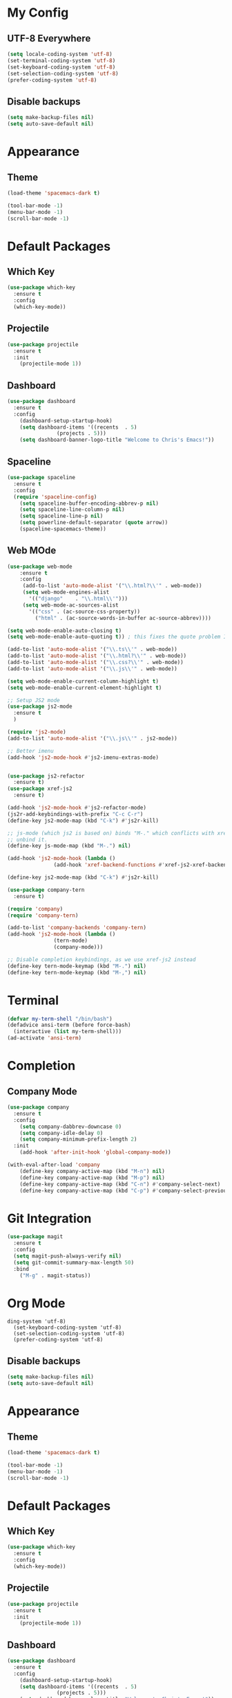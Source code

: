 * My Config

** UTF-8 Everywhere
#+BEGIN_SRC emacs-lisp
  (setq locale-coding-system 'utf-8)
  (set-terminal-coding-system 'utf-8)
  (set-keyboard-coding-system 'utf-8)
  (set-selection-coding-system 'utf-8)
  (prefer-coding-system 'utf-8)
#+END_SRC
** Disable backups
#+BEGIN_SRC emacs-lisp
  (setq make-backup-files nil)
  (setq auto-save-default nil)

#+END_SRC
* Appearance
** Theme
#+BEGIN_SRC emacs-lisp
  (load-theme 'spacemacs-dark t)
#+END_SRC
#+BEGIN_SRC emacs-lisp
(tool-bar-mode -1)
(menu-bar-mode -1)
(scroll-bar-mode -1)
#+END_SRC

* Default Packages
** Which Key
#+BEGIN_SRC emacs-lisp
  (use-package which-key
    :ensure t
    :config
    (which-key-mode))
#+END_SRC
** Projectile
#+BEGIN_SRC emacs-lisp
  (use-package projectile
    :ensure t
    :init
      (projectile-mode 1))
#+END_SRC
** Dashboard
#+BEGIN_SRC emacs-lisp 
  (use-package dashboard
    :ensure t
    :config
      (dashboard-setup-startup-hook)
      (setq dashboard-items '((recents  . 5)
			      (projects . 5)))
      (setq dashboard-banner-logo-title "Welcome to Chris's Emacs!"))
#+END_SRC
** Spaceline
#+BEGIN_SRC emacs-lisp
  (use-package spaceline
    :ensure t
    :config
    (require 'spaceline-config)
      (setq spaceline-buffer-encoding-abbrev-p nil)
      (setq spaceline-line-column-p nil)
      (setq spaceline-line-p nil)
      (setq powerline-default-separator (quote arrow))
      (spaceline-spacemacs-theme))
#+END_SRC

** Web MOde
#+BEGIN_SRC emacs-lisp
  (use-package web-mode
      :ensure t
      :config
	   (add-to-list 'auto-mode-alist '("\\.html?\\'" . web-mode))
	   (setq web-mode-engines-alist
		 '(("django"    . "\\.html\\'")))
	   (setq web-mode-ac-sources-alist
		 '(("css" . (ac-source-css-property))
		   ("html" . (ac-source-words-in-buffer ac-source-abbrev))))

  (setq web-mode-enable-auto-closing t)
  (setq web-mode-enable-auto-quoting t)) ; this fixes the quote problem I mentioned

  (add-to-list 'auto-mode-alist '("\\.ts\\'" . web-mode))
  (add-to-list 'auto-mode-alist '("\\.html?\\'" . web-mode))
  (add-to-list 'auto-mode-alist '("\\.css?\\'" . web-mode))
  (add-to-list 'auto-mode-alist '("\\.js\\'" . web-mode))

  (setq web-mode-enable-current-column-highlight t)
  (setq web-mode-enable-current-element-highlight t)

  ;; Setup JS2 mode
  (use-package js2-mode
    :ensure t
    )

  (require 'js2-mode)
  (add-to-list 'auto-mode-alist '("\\.js\\'" . js2-mode))

  ;; Better imenu
  (add-hook 'js2-mode-hook #'js2-imenu-extras-mode)


  (use-package js2-refactor
    :ensure t)
  (use-package xref-js2
    :ensure t)

  (add-hook 'js2-mode-hook #'js2-refactor-mode)
  (js2r-add-keybindings-with-prefix "C-c C-r")
  (define-key js2-mode-map (kbd "C-k") #'js2r-kill)

  ;; js-mode (which js2 is based on) binds "M-." which conflicts with xref, so
  ;; unbind it.
  (define-key js-mode-map (kbd "M-.") nil)

  (add-hook 'js2-mode-hook (lambda ()
			     (add-hook 'xref-backend-functions #'xref-js2-xref-backend nil t)))

  (define-key js2-mode-map (kbd "C-k") #'js2r-kill)

  (use-package company-tern
    :ensure t)

  (require 'company)
  (require 'company-tern)

  (add-to-list 'company-backends 'company-tern)
  (add-hook 'js2-mode-hook (lambda ()
			     (tern-mode)
			     (company-mode)))
                           
  ;; Disable completion keybindings, as we use xref-js2 instead
  (define-key tern-mode-keymap (kbd "M-.") nil)
  (define-key tern-mode-keymap (kbd "M-,") nil)
#+END_SRC
* Terminal 
#+BEGIN_SRC emacs-lisp
  (defvar my-term-shell "/bin/bash")
  (defadvice ansi-term (before force-bash)
    (interactive (list my-term-shell)))
  (ad-activate 'ansi-term)
#+END_SRC
* Completion
** Company Mode
#+BEGIN_SRC emacs-lisp
  (use-package company
    :ensure t
    :config
      (setq company-dabbrev-downcase 0)
      (setq company-idle-delay 0)
      (setq company-minimum-prefix-length 2)    
    :init
      (add-hook 'after-init-hook 'global-company-mode))

  (with-eval-after-load 'company
      (define-key company-active-map (kbd "M-n") nil)
      (define-key company-active-map (kbd "M-p") nil)
      (define-key company-active-map (kbd "C-n") #'company-select-next)
      (define-key company-active-map (kbd "C-p") #'company-select-previous))
#+END_SRC

* Git Integration
#+BEGIN_SRC emacs-lisp
  (use-package magit
    :ensure t
    :config
    (setq magit-push-always-verify nil)
    (setq git-commit-summary-max-length 50)
    :bind
      ("M-g" . magit-status))
#+END_SRC

* Org Mode
#+BEGIN_SRC emacs-lips
ding-system 'utf-8)
  (set-keyboard-coding-system 'utf-8)
  (set-selection-coding-system 'utf-8)
  (prefer-coding-system 'utf-8)
#+END_SRC
** Disable backups
#+BEGIN_SRC emacs-lisp
  (setq make-backup-files nil)
  (setq auto-save-default nil)

#+END_SRC
* Appearance
** Theme
#+BEGIN_SRC emacs-lisp
  (load-theme 'spacemacs-dark t)
#+END_SRC
#+BEGIN_SRC emacs-lisp
(tool-bar-mode -1)
(menu-bar-mode -1)
(scroll-bar-mode -1)
#+END_SRC

* Default Packages
** Which Key
#+BEGIN_SRC emacs-lisp
  (use-package which-key
    :ensure t
    :config
    (which-key-mode))
#+END_SRC
** Projectile
#+BEGIN_SRC emacs-lisp
  (use-package projectile
    :ensure t
    :init
      (projectile-mode 1))
#+END_SRC
** Dashboard
#+BEGIN_SRC emacs-lisp 
  (use-package dashboard
    :ensure t
    :config
      (dashboard-setup-startup-hook)
      (setq dashboard-items '((recents  . 5)
			      (projects . 5)))
      (setq dashboard-banner-logo-title "Welcome to Chris's Emacs!"))
#+END_SRC
** Spaceline
#+BEGIN_SRC emacs-lisp
  (use-package spaceline
    :ensure t
    :config
    (require 'spaceline-config)
      (setq spaceline-buffer-encoding-abbrev-p nil)
      (setq spaceline-line-column-p nil)
      (setq spaceline-line-p nil)
      (setq powerline-default-separator (quote arrow))
      (spaceline-spacemacs-theme))
#+END_SRC

** Rainbow
#+BEGIN_SRC emacs-lisp
  (use-package rainbow-mode
    :ensure t
    :init
      (rainbow-mode 1))
#+END_SRC
** FlyCheck
Flycheck does on the fly syntax checking.
#+BEGIN_SRC emacs-lisp
  (use-package flycheck
    :ensure t)

  (add-hook 'after-init-hook #'global-flycheck-mode)
#+END_SRC

#+RESULTS:
: t

** Flipr
#+BEGIN_SRC emacs-lisp
  (use-package fiplr
    :ensure t)
  (global-set-key (kbd "C-x f") 'fiplr-find-file)
#+END_SRC
* Terminal 
#+BEGIN_SRC emacs-lisp
  (defvar my-term-shell "/bin/bash")
  (defadvice ansi-term (before force-bash)
    (interactive (list my-term-shell)))
  (ad-activate 'ansi-term)
#+END_SRC
* Completion
** Company Mode
#+BEGIN_SRC emacs-lisp
  (use-package company
    :ensure t
    :config
      (setq company-dabbrev-downcase 0)
      (setq company-idle-delay 0)
      (setq company-minimum-prefix-length 2)    
    :init
      (add-hook 'after-init-hook 'global-company-mode))

  (with-eval-after-load 'company
      (define-key company-active-map (kbd "M-n") nil)
      (define-key company-active-map (kbd "M-p") nil)
      (define-key company-active-map (kbd "C-n") #'company-select-next)
      (define-key company-active-map (kbd "C-p") #'company-select-previous))
#+END_SRC

* Git Integration
#+BEGIN_SRC emacs-lisp
  (use-package magit
    :ensure t
    :config
    (setq magit-push-always-verify nil)
    (setq git-commit-summary-max-length 50)
    :bind
      ("M-g" . magit-status))
#+END_SRC

* Org Mode
#+BEGIN_SRC emacs-lisp
  (use-package org-bullets
    :ensure t
    :config
      (add-hook 'org-mode-hook (lambda () (org-bullets-mode))))
#+END_SRC
* Programming Languages
** Elixir
#+BEGIN_SRC emacs-lisp
  (unless (package-installed-p 'alchemist)
    (package-install 'alchemist))
#+END_SRC
** Python
#+BEGIN_SRC emacs-lisp
  (use-package py-autopep8
    :ensure t)
  (use-package elpy
    :ensure t)

;;  (elpy-enable)
  (add-hook 'elpy-mode-hook 'py-autopep8-enable-on-save)
#+END_SRC
